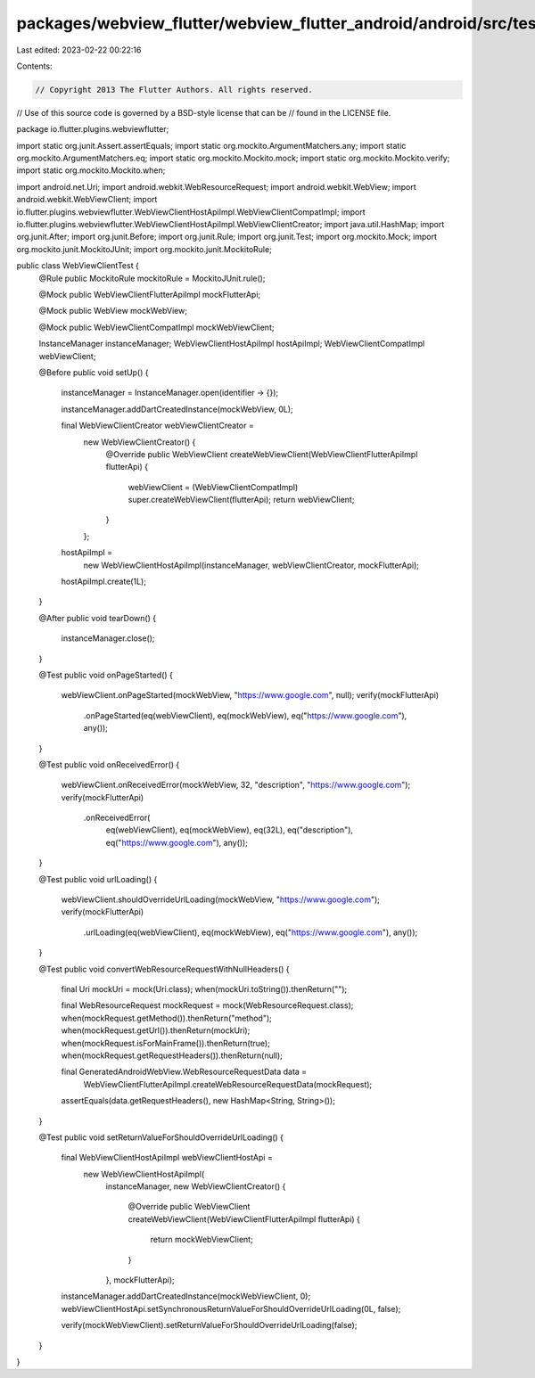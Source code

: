 packages/webview_flutter/webview_flutter_android/android/src/test/java/io/flutter/plugins/webviewflutter/WebViewClientTest.java
===============================================================================================================================

Last edited: 2023-02-22 00:22:16

Contents:

.. code-block:: java

    // Copyright 2013 The Flutter Authors. All rights reserved.
// Use of this source code is governed by a BSD-style license that can be
// found in the LICENSE file.

package io.flutter.plugins.webviewflutter;

import static org.junit.Assert.assertEquals;
import static org.mockito.ArgumentMatchers.any;
import static org.mockito.ArgumentMatchers.eq;
import static org.mockito.Mockito.mock;
import static org.mockito.Mockito.verify;
import static org.mockito.Mockito.when;

import android.net.Uri;
import android.webkit.WebResourceRequest;
import android.webkit.WebView;
import android.webkit.WebViewClient;
import io.flutter.plugins.webviewflutter.WebViewClientHostApiImpl.WebViewClientCompatImpl;
import io.flutter.plugins.webviewflutter.WebViewClientHostApiImpl.WebViewClientCreator;
import java.util.HashMap;
import org.junit.After;
import org.junit.Before;
import org.junit.Rule;
import org.junit.Test;
import org.mockito.Mock;
import org.mockito.junit.MockitoJUnit;
import org.mockito.junit.MockitoRule;

public class WebViewClientTest {
  @Rule public MockitoRule mockitoRule = MockitoJUnit.rule();

  @Mock public WebViewClientFlutterApiImpl mockFlutterApi;

  @Mock public WebView mockWebView;

  @Mock public WebViewClientCompatImpl mockWebViewClient;

  InstanceManager instanceManager;
  WebViewClientHostApiImpl hostApiImpl;
  WebViewClientCompatImpl webViewClient;

  @Before
  public void setUp() {
    instanceManager = InstanceManager.open(identifier -> {});

    instanceManager.addDartCreatedInstance(mockWebView, 0L);

    final WebViewClientCreator webViewClientCreator =
        new WebViewClientCreator() {
          @Override
          public WebViewClient createWebViewClient(WebViewClientFlutterApiImpl flutterApi) {
            webViewClient = (WebViewClientCompatImpl) super.createWebViewClient(flutterApi);
            return webViewClient;
          }
        };

    hostApiImpl =
        new WebViewClientHostApiImpl(instanceManager, webViewClientCreator, mockFlutterApi);
    hostApiImpl.create(1L);
  }

  @After
  public void tearDown() {
    instanceManager.close();
  }

  @Test
  public void onPageStarted() {
    webViewClient.onPageStarted(mockWebView, "https://www.google.com", null);
    verify(mockFlutterApi)
        .onPageStarted(eq(webViewClient), eq(mockWebView), eq("https://www.google.com"), any());
  }

  @Test
  public void onReceivedError() {
    webViewClient.onReceivedError(mockWebView, 32, "description", "https://www.google.com");
    verify(mockFlutterApi)
        .onReceivedError(
            eq(webViewClient),
            eq(mockWebView),
            eq(32L),
            eq("description"),
            eq("https://www.google.com"),
            any());
  }

  @Test
  public void urlLoading() {
    webViewClient.shouldOverrideUrlLoading(mockWebView, "https://www.google.com");
    verify(mockFlutterApi)
        .urlLoading(eq(webViewClient), eq(mockWebView), eq("https://www.google.com"), any());
  }

  @Test
  public void convertWebResourceRequestWithNullHeaders() {
    final Uri mockUri = mock(Uri.class);
    when(mockUri.toString()).thenReturn("");

    final WebResourceRequest mockRequest = mock(WebResourceRequest.class);
    when(mockRequest.getMethod()).thenReturn("method");
    when(mockRequest.getUrl()).thenReturn(mockUri);
    when(mockRequest.isForMainFrame()).thenReturn(true);
    when(mockRequest.getRequestHeaders()).thenReturn(null);

    final GeneratedAndroidWebView.WebResourceRequestData data =
        WebViewClientFlutterApiImpl.createWebResourceRequestData(mockRequest);
    assertEquals(data.getRequestHeaders(), new HashMap<String, String>());
  }

  @Test
  public void setReturnValueForShouldOverrideUrlLoading() {
    final WebViewClientHostApiImpl webViewClientHostApi =
        new WebViewClientHostApiImpl(
            instanceManager,
            new WebViewClientCreator() {
              @Override
              public WebViewClient createWebViewClient(WebViewClientFlutterApiImpl flutterApi) {
                return mockWebViewClient;
              }
            },
            mockFlutterApi);

    instanceManager.addDartCreatedInstance(mockWebViewClient, 0);
    webViewClientHostApi.setSynchronousReturnValueForShouldOverrideUrlLoading(0L, false);

    verify(mockWebViewClient).setReturnValueForShouldOverrideUrlLoading(false);
  }
}


